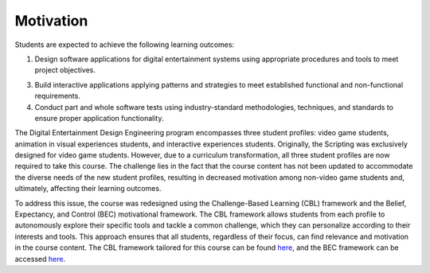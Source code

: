 Motivation
========================

Students are expected to achieve the following learning outcomes:

1. Design software applications for digital entertainment systems using 
   appropriate procedures and tools to meet project objectives.

3. Build interactive applications applying patterns and strategies to 
   meet established functional and non-functional requirements.

4. Conduct part and whole software tests using industry-standard 
   methodologies, techniques, and standards to ensure proper application functionality.

The Digital Entertainment Design Engineering program encompasses three 
student profiles: video game students, animation in visual experiences 
students, and interactive experiences students. Originally, the Scripting 
was exclusively designed for video game students. However, due to a 
curriculum transformation, all three student profiles are now required 
to take this course. The challenge lies in the fact that the course 
content has not been updated to accommodate the diverse needs of the 
new student profiles, resulting in decreased motivation among non-video 
game students and, ultimately, affecting their learning outcomes.

To address this issue, the course was redesigned using the 
Challenge-Based Learning (CBL) framework and the Belief, Expectancy, 
and Control (BEC) motivational framework. The CBL framework allows 
students from each profile to autonomously explore their specific 
tools and tackle a common challenge, which they can personalize according 
to their interests and tools. This approach ensures that all students, 
regardless of their focus, can find relevance and motivation in the 
course content. The CBL framework tailored for this course can be 
found `here <https://idedscripting.readthedocs.io/es/latest/>`__, and the 
BEC framework can be accessed `here <https://riverapublications.com/article/engineering-motivation-using-the-belief-expectancy-control-framework>`__.